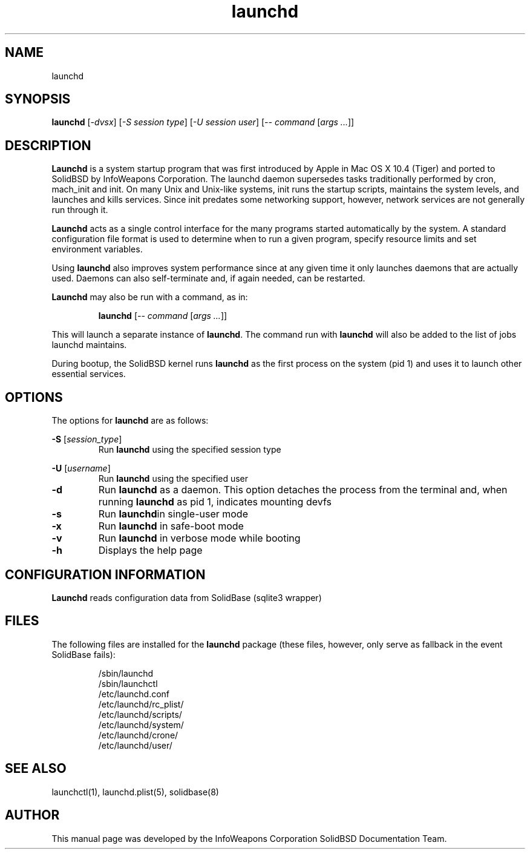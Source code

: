 .\"
.TH launchd 8 "July 28, 2006" "launchd"

.SH NAME
launchd

.SH SYNOPSIS
.B launchd 
.RI [ "-dvsx" ] 
.RI [ "-S session type" ] 
.RI [ "-U session user" ]
.RI [ "-- command " [ "args ..." ]]

.SH DESCRIPTION

\fBLaunchd\fP is a system startup program that was first introduced by Apple in Mac OS X 10.4 (Tiger) and ported to SolidBSD by InfoWeapons
Corporation. The launchd daemon supersedes tasks traditionally performed by cron, mach_init and init. On many Unix and Unix-like systems, init
runs the startup scripts, maintains the system levels, and launches and kills services. Since init predates some networking support, however,
network services are not generally run through it.

\fBLaunchd\fP acts as a single control interface for the many programs started automatically by the system. A standard configuration file format 
is used to determine when to run a given program, specify resource limits and set environment variables.

Using \fBlaunchd\fP also improves system performance since at any given time it only launches daemons that are actually used. Daemons can also 
self-terminate and, if again needed, can be restarted.

\fBLaunchd\fP may also be run with a command, as in:

.B
.RS
launchd 
.RI [ "-- command "  [ "args ..." ]]
.RE

This will launch a separate instance of \fBlaunchd\fP. The command run with \fBlaunchd\fP will also be added to the list of jobs launchd 
maintains.

During bootup, the SolidBSD kernel runs \fBlaunchd\fP as the first process on the system (pid 1) and uses it to launch other essential services. 

.SH OPTIONS

The options for \fBlaunchd\fP are as follows:

.B
-S 
.RI [ "session_type" ]
.RS
Run \fBlaunchd\fP using the specified session type
.RE

.B
-U
.RI [ "username" ]
.RS
Run \fBlaunchd\fP using the specified user
.RE

.TP
.B
-d
Run \fBlaunchd\fP as a daemon. This option detaches the process from the terminal and, when running \fBlaunchd\fP as pid 1, indicates mounting 
devfs

.TP
.B
-s
Run \fBlaunchd\fPin single-user mode

.TP
.B
-x 
Run \fBlaunchd\fP in safe-boot mode 

.TP
.B
-v 
Run \fBlaunchd\fP in verbose mode while booting

.TP
.B
-h
Displays the help page
	
.SH CONFIGURATION INFORMATION

\fBLaunchd\fP reads configuration data from SolidBase (sqlite3 wrapper)

.SH FILES

The following files are installed for the \fBlaunchd\fP package (these files, however, only serve as fallback in the event SolidBase fails):

.RS
/sbin/launchd
.br
/sbin/launchctl
.br
/etc/launchd.conf
.br
/etc/launchd/rc_plist/
.br
/etc/launchd/scripts/
.br
/etc/launchd/system/
.br
/etc/launchd/crone/
.br
/etc/launchd/user/
.RE

.SH SEE ALSO
launchctl(1), launchd.plist(5), solidbase(8)

.SH AUTHOR

This manual page was developed by the InfoWeapons Corporation SolidBSD Documentation Team.
